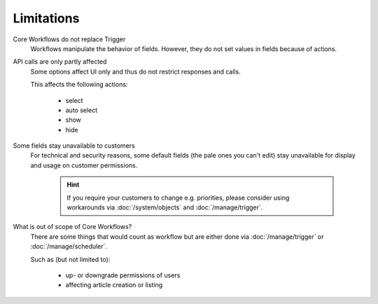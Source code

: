 Limitations
===========

Core Workflows do not replace Trigger
  Workflows manipulate the behavior of fields. However, they do not set values
  in fields because of actions.

API calls are only partly affected
  Some options affect UI only and thus do not restrict responses and calls.

  This affects the following actions:

    * select
    * auto select
    * show
    * hide

Some fields stay unavailable to customers
  For technical and security reasons, some default fields (the pale ones
  you can't edit) stay unavailable for display and usage on customer
  permissions.

    .. hint::

      If you require your customers to change e.g. priorities, please
      consider using workarounds via :doc:`/system/objects` and
      :doc:`/manage/trigger`.

What is out of scope of Core Workflows?
  There are some things that would count as workflow but are either done via
  :doc:`/manage/trigger` or :doc:`/manage/scheduler`.

  Such as (but not limited to):

    * up- or downgrade permissions of users
    * affecting article creation or listing
